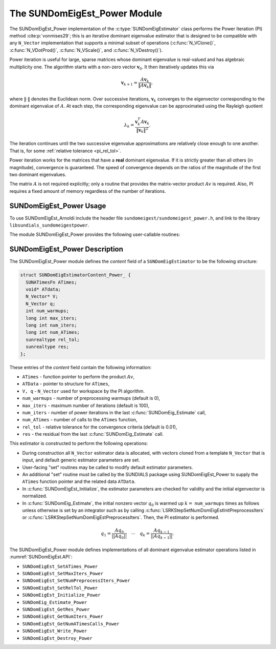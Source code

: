 ..
   Programmer(s): Mustafa Aggul @ SMU
   ----------------------------------------------------------------
   SUNDIALS Copyright Start
   Copyright (c) 2002-2025, Lawrence Livermore National Security
   and Southern Methodist University.
   All rights reserved.

   See the top-level LICENSE and NOTICE files for details.

   SPDX-License-Identifier: BSD-3-Clause
   SUNDIALS Copyright End
   ----------------------------------------------------------------

.. _SUNDomEigEst.Power:

The SUNDomEigEst_Power Module
======================================

The SUNDomEigEst_Power implementation of the :c:type:`SUNDomEigEstimator` class performs
the Power Iteration (PI) method :cite:p:`vonmises29`; this is an iterative dominant
eigenvalue estimator that is designed to be compatible with any ``N_Vector``
implementation that supports a minimal subset of operations (:c:func:`N_VClone()`,
:c:func:`N_VDotProd()`, :c:func:`N_VScale()`, and :c:func:`N_VDestroy()`).

Power iteration is useful for large, sparse matrices whose dominant eigenvalue
is real-valued and has algebraic multiplicity one. The algorithm starts with a non-zero
vector :math:`\mathbf{v}_{0}`.  It then  iteratively updates this via

.. math::

    \mathbf{v}_{k+1} = \frac{A \mathbf{v}_k}{\|A \mathbf{v}_k\|},

where :math:`\| \cdot \|` denotes the Euclidean norm.  Over successive iterations,
:math:`\mathbf{v}_k` converges to the eigenvector corresponding to
the dominant eigenvalue of :math:`A`.  At each step, the corresponding eigenvalue
can be approximated using the Rayleigh quotient

.. math::

    \lambda_k = \frac{\mathbf{v}_k^T A \mathbf{v}_k}{\|\mathbf{v}_k\|^2}.

The iteration continues until the two successive eigenvalue approximations are
relatively close enough to one another.  That is, for some :ref:`relative tolerance <pi_rel_tol>`.

Power iteration works for the matrices that have a **real** dominant eigenvalue.
If it is strictly greater than all others (in magnitude), convergence is guaranteed.
The speed of convergence depends on the ratios of the magnitude of the first two dominant eigenvalues.

The matrix :math:`A` is not required explicitly; only a routine that provides
the matrix-vector product :math:`Av` is required.  Also, PI requires a fixed
amount of memory regardless of the number of iterations.


.. _SUNDomEigEst.Power.Usage:

SUNDomEigEst_Power Usage
-----------------------------

To use SUNDomEigEst_Arnoldi include the header file ``sundomeigest/sundomeigest_power.h``,
and link to the library ``libsundials_sundomeigestpower``.

The module SUNDomEigEst_Power provides the following user-callable routines:


.. c:function:: SUNDomEigEstimator SUNDomEigEst_Power(N_Vector q, long int max_iters, sunrealtype rel_tol, SUNContext sunctx)

   This constructor function creates and allocates memory for a PI
   ``SUNDomEigEstimator``.

   **Arguments:**
      * *q* -- the initial guess for the dominant eigenvector; this should not be a non-dominant eigenvector of the Jacobian.
      * *max_iters* -- maximum number of iterations.
      * *rel_tol* -- relative tolerance for convergence check.
      * *sunctx* -- the :c:type:`SUNContext` object (see :numref:`SUNDIALS.SUNContext`)

   **Return value:**
      If successful, a ``SUNDomEigEstimator`` object.  If *q* is
      incompatible, this routine will return ``NULL``.

   **Notes:**
      This routine will perform consistency checks to ensure that it is
      called with a consistent ``N_Vector`` implementation (i.e.  that it
      supplies the requisite vector operations).

      A ``max_iters`` argument that is :math:`\le0` will result in the default
      value (100).

      Although this default number is not high for large matrices,
      it is reasonable since

      1.  most solvers do not need too tight tolerances and consider a safety factor,

      2.  an early (less costly) termination will be a good indicator whether the power iteration is compatible.

      A ``rel_tol`` argument that is :math:`\leq 0` will result in the default
      value (0.01).  This default is found particularly small enough for many internal applications.


.. _SUNDomEigEst.Power.Description:

SUNDomEigEst_Power Description
--------------------------------


The SUNDomEigEst_Power module defines the *content* field of a
``SUNDomEigEstimator`` to be the following structure:

.. code-block:: c

   struct SUNDomEigEstimatorContent_Power_ {
     SUNATimesFn ATimes;
     void* ATdata;
     N_Vector* V;
     N_Vector q;
     int num_warmups;
     long int max_iters;
     long int num_iters;
     long int num_ATimes;
     sunrealtype rel_tol;
     sunrealtype res;
   };


These entries of the *content* field contain the following
information:

* ``ATimes`` - function pointer to perform the product :math:`Av`,

* ``ATData`` - pointer to structure for ``ATimes``,

* ``V, q``   - ``N_Vector`` used for workspace by the PI algorithm.

* ``num_warmups`` - number of preprocessing warmups (default is 0),

* ``max_iters`` - maximum number of iterations (default is 100),

* ``num_iters`` - number of power iterations in the last
  :c:func:`SUNDomEig_Estimate` call,

* ``num_ATimes`` - number of calls to the ``ATimes`` function,

* ``rel_tol`` - relative tolerance for the convergence criteria (default is 0.01),

* ``res`` - the residual from the last :c:func:`SUNDomEig_Estimate` call.


This estimator is constructed to perform the following operations:

* During construction all ``N_Vector`` estimator data is allocated, with
  vectors cloned from a template ``N_Vector`` that is input, and
  default generic estimator parameters are set.

* User-facing "set" routines may be called to modify default
  estimator parameters.

* An additional "set" routine must be called by the SUNDIALS package
  using  SUNDomEigEst_Power to supply the ``ATimes``
  function pointer and the related data ``ATData``.

* In :c:func:`SUNDomEigEst_Initialize`, the estimator parameters are checked
  for validity and the initial eigenvector is normalized.

* In :c:func:`SUNDomEig_Estimate`, the initial nonzero vector :math:`q_0` is warmed up
  :math:`k=` ``num_warmups`` times as follows unless otherwise is set by an
  integrator such as by calling :c:func:`LSRKStepSetNumDomEigEstInitPreprocessIters`
  or :c:func:`LSRKStepSetNumDomEigEstPreprocessIters`.
  Then, the PI estimator is performed.

.. math::

    q_1 = \frac{Aq_0}{||Aq_0||} \quad \cdots \quad q_k = \frac{Aq_{k-1}}{||Aq_{k-1}||}.

The SUNDomEigEst_Power module defines implementations of all dominant
eigenvalue estimator operations listed in
:numref:`SUNDomEigEst.API`:

* ``SUNDomEigEst_SetATimes_Power``

* ``SUNDomEigEst_SetMaxIters_Power``

* ``SUNDomEigEst_SetNumPreprocessIters_Power``

* ``SUNDomEigEst_SetRelTol_Power``

* ``SUNDomEigEst_Initialize_Power``

* ``SUNDomEig_Estimate_Power``

* ``SUNDomEigEst_GetRes_Power``

* ``SUNDomEigEst_GetNumIters_Power``

* ``SUNDomEigEst_GetNumATimesCalls_Power``

* ``SUNDomEigEst_Write_Power``

* ``SUNDomEigEst_Destroy_Power``
